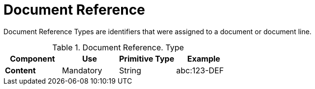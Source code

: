 
= Document Reference


Document Reference Types are identifiers that were assigned to a document or document line.


.Document Reference. Type
[cols="1s,1,1,1", options="header"]
|===
|Component
|Use
|Primitive Type
|Example

|Content
|Mandatory
|String
|abc:123-DEF
|===
